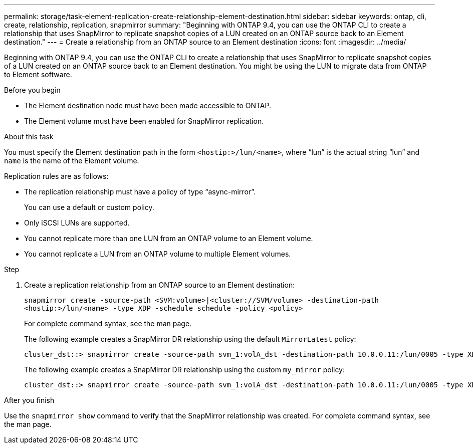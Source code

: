 ---
permalink: storage/task-element-replication-create-relationship-element-destination.html
sidebar: sidebar
keywords: ontap, cli, create, relationship, replication, snapmirror
summary: "Beginning with ONTAP 9.4, you can use the ONTAP CLI to create a relationship that uses SnapMirror to replicate snapshot copies of a LUN created on an ONTAP source back to an Element destination."
---
= Create a relationship from an ONTAP source to an Element destination
:icons: font
:imagesdir: ../media/

[.lead]
Beginning with ONTAP 9.4, you can use the ONTAP CLI to create a relationship that uses SnapMirror to replicate snapshot copies of a LUN created on an ONTAP source back to an Element destination. You might be using the LUN to migrate data from ONTAP to Element software.

.Before you begin

* The Element destination node must have been made accessible to ONTAP.
* The Element volume must have been enabled for SnapMirror replication.

.About this task

You must specify the Element destination path in the form `<hostip:>/lun/<name>`, where "`lun`" is the actual string "`lun`" and `name` is the name of the Element volume.

Replication rules are as follows:

* The replication relationship must have a policy of type "`async-mirror`".
+
You can use a default or custom policy.

* Only iSCSI LUNs are supported.
* You cannot replicate more than one LUN from an ONTAP volume to an Element volume.
* You cannot replicate a LUN from an ONTAP volume to multiple Element volumes.

.Step

. Create a replication relationship from an ONTAP source to an Element destination:
+
`snapmirror create -source-path <SVM:volume>|<cluster://SVM/volume> -destination-path <hostip:>/lun/<name> -type XDP -schedule schedule -policy <policy>`
+
For complete command syntax, see the man page.
+
The following example creates a SnapMirror DR relationship using the default `MirrorLatest` policy:
+
----
cluster_dst::> snapmirror create -source-path svm_1:volA_dst -destination-path 10.0.0.11:/lun/0005 -type XDP -schedule my_daily -policy MirrorLatest
----
+
The following example creates a SnapMirror DR relationship using the custom `my_mirror` policy:
+
----
cluster_dst::> snapmirror create -source-path svm_1:volA_dst -destination-path 10.0.0.11:/lun/0005 -type XDP -schedule my_daily -policy my_mirror
----

.After you finish

Use the `snapmirror show` command to verify that the SnapMirror relationship was created. For complete command syntax, see the man page.

// 2024 AUG 30, ONTAPDOC-1436
// 08 DEC 2021, BURT 1430515
